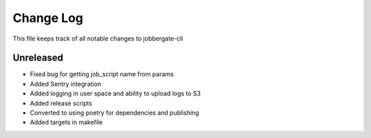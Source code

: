 ============
 Change Log
============

This file keeps track of all notable changes to jobbergate-cli

Unreleased
----------
- Fixed bug for getting job_script name from params
- Added Sentry integration
- Added logging in user space and ability to upload logs to S3
- Added release scripts
- Converted to using poetry for dependencies and publishing
- Added targets in makefile
